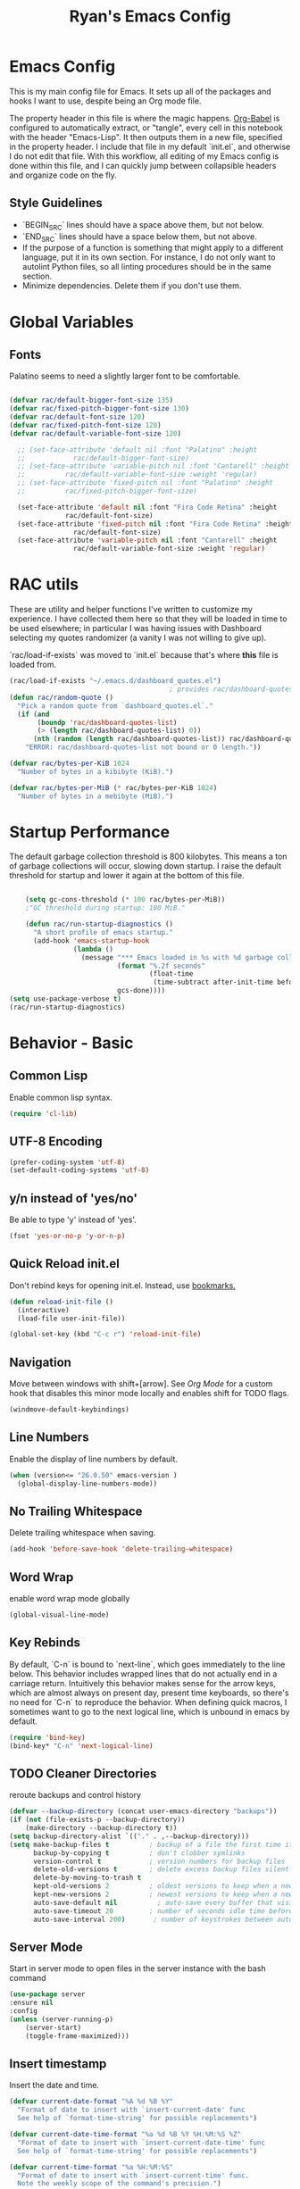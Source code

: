 #+TITLE: Ryan's Emacs Config
#+STARTUP: overview
#+PROPERTY: header-args:emacs-lisp :lexical t :tangle ./racinit.el :results silen
#+EXCLUDE_TAGS: noexport

* Emacs Config
This is my main config file for Emacs. It sets up all of the packages and hooks I want to use, despite being an Org mode file.

The property header in this file is where the magic happens. [[https://orgmode.org/worg/org-contrib/babel/][Org-Babel]] is configured to automatically extract, or "tangle", every cell in this notebook with the header "Emacs-Lisp". It then outputs them in a new file, specified in the property header. I include that file in my default `init.el`, and otherwise I do not edit that file. With this workflow, all editing of my Emacs config is done within this file, and I can quickly jump between collapsible headers and organize code on the fly.

** Style Guidelines
- `BEGIN_SRC` lines should have a space above them, but not below.
- `END_SRC` lines should have a space below them, but not above.
- If the purpose of a function is something that might apply to a different language, put it in its own section. For instance, I do not only want to autolint Python files, so all linting procedures should be in the same section.
- Minimize dependencies. Delete them if you don't use them.

* Global Variables
** Fonts
Palatino seems to need a slightly larger font to be comfortable.

#+BEGIN_SRC emacs-lisp

  (defvar rac/default-bigger-font-size 135)
  (defvar rac/fixed-pitch-bigger-font-size 130)
  (defvar rac/default-font-size 120)
  (defvar rac/fixed-pitch-font-size 120)
  (defvar rac/default-variable-font-size 120)

	;; (set-face-attribute 'default nil :font "Palatino" :height
	;;    		  rac/default-bigger-font-size)
	;; (set-face-attribute 'variable-pitch nil :font "Cantarell" :height
	;; 		    rac/default-variable-font-size :weight 'regular)
	;; (set-face-attribute 'fixed-pitch nil :font "Palatino" :height
	;; 		    rac/fixed-pitch-bigger-font-size)

	(set-face-attribute 'default nil :font "Fira Code Retina" :height
			    rac/default-font-size)
	(set-face-attribute 'fixed-pitch nil :font "Fira Code Retina" :height
			      rac/default-font-size)
	(set-face-attribute 'variable-pitch nil :font "Cantarell" :height
			      rac/default-variable-font-size :weight 'regular)
#+END_SRC
* RAC utils
These are utility and helper functions I've written to customize my experience. I have collected them here so that they will be loaded in time to be used elsewhere; in particular I was having issues with Dashboard selecting my quotes randomizer (a vanity I was not willing to give up).

`rac/load-if-exists` was moved to `init.el` because that's where *this* file is loaded from.

#+BEGIN_SRC emacs-lisp
  (rac/load-if-exists "~/.emacs.d/dashboard_quotes.el")
                                          ; provides rac/dashboard-quotes-list
  (defun rac/random-quote ()
    "Pick a random quote from `dashboard_quotes.el`."
    (if (and
         (boundp 'rac/dashboard-quotes-list)
         (> (length rac/dashboard-quotes-list) 0))
        (nth (random (length rac/dashboard-quotes-list)) rac/dashboard-quotes-list)
      "ERROR: rac/dashboard-quotes-list not bound or 0 length."))

  (defvar rac/bytes-per-KiB 1024
    "Number of bytes in a kibibyte (KiB).")

  (defvar rac/bytes-per-MiB (* rac/bytes-per-KiB 1024)
    "Number of bytes in a mebibyte (MiB).")

#+END_SRC

* Startup Performance
  The default garbage collection threshold is 800 kilobytes. This means a ton of garbage collections will occur, slowing down startup. I raise the default threshold for startup and lower it again at the bottom of this file.

#+BEGIN_SRC emacs-lisp

      (setq gc-cons-threshold (* 100 rac/bytes-per-MiB))
      ;"GC threshold during startup: 100 MiB."

      (defun rac/run-startup-diagnostics ()
        "A short profile of emacs startup."
        (add-hook 'emacs-startup-hook
                  (lambda ()
                    (message "*** Emacs loaded in %s with %d garbage collections."
                             (format "%.2f seconds"
                                     (float-time
                                      (time-subtract after-init-time before-init-time)))
                             gcs-done))))
  (setq use-package-verbose t)
  (rac/run-startup-diagnostics)
#+END_SRC
* Behavior - Basic
** Common Lisp
Enable common lisp syntax.
#+BEGIN_SRC emacs-lisp
  (require 'cl-lib)
#+END_SRC
** UTF-8 Encoding

#+BEGIN_SRC emacs-lisp
  (prefer-coding-system 'utf-8)
  (set-default-coding-systems 'utf-8)
#+END_SRC
** y/n instead of 'yes/no'
Be able to type 'y' instead of 'yes'.
#+BEGIN_SRC emacs-lisp
  (fset 'yes-or-no-p 'y-or-n-p)
#+END_SRC
** Quick Reload init.el
 Don't rebind keys for opening init.el. Instead, use [[https://emacs.stackexchange.com/questions/35170/is-there-a-key-binding-to-open-the-configuration-file-of-emacs][bookmarks.]]
 #+BEGIN_SRC emacs-lisp
   (defun reload-init-file ()
     (interactive)
     (load-file user-init-file))

   (global-set-key (kbd "C-c r") 'reload-init-file)
 #+END_SRC
** Navigation
Move between windows with shift+[arrow]. See [[Org Mode]] for a custom hook that disables this minor mode locally and enables shift for TODO flags.

#+BEGIN_SRC emacs-lisp
   (windmove-default-keybindings)
 #+END_SRC

** Line Numbers
Enable the display of line numbers by default.

#+BEGIN_SRC emacs-lisp
  (when (version<= "26.0.50" emacs-version )
    (global-display-line-numbers-mode))
#+END_SRC

** No Trailing Whitespace
Delete trailing whitespace when saving.

#+BEGIN_SRC emacs-lisp
  (add-hook 'before-save-hook 'delete-trailing-whitespace)
#+END_SRC

** Word Wrap
enable word wrap mode globally

#+BEGIN_SRC emacs-lisp
  (global-visual-line-mode)
#+END_SRC

** Key Rebinds
By default, `C-n` is bound to `next-line`, which goes immediately to the line below. This behavior includes wrapped lines that do not actually end in a carriage return. Intuitively this behavior makes sense for the arrow keys, which are almost always on present day, present time keyboards, so there's no need for `C-n` to reproduce the behavior. When defining quick macros, I sometimes want to go to the next logical line, which is unbound in emacs by default.

#+BEGIN_SRC emacs-lisp
(require 'bind-key)
(bind-key* "C-n" 'next-logical-line)
#+END_SRC

** TODO Cleaner Directories
reroute backups and control history

#+BEGIN_SRC emacs-lisp
  (defvar --backup-directory (concat user-emacs-directory "backups"))
  (if (not (file-exists-p --backup-directory))
      (make-directory --backup-directory t))
  (setq backup-directory-alist `(("." . ,--backup-directory)))
  (setq make-backup-files t          ; backup of a file the first time it is saved.
        backup-by-copying t          ; don't clobber symlinks
        version-control t            ; version numbers for backup files
        delete-old-versions t        ; delete excess backup files silently
        delete-by-moving-to-trash t
        kept-old-versions 2          ; oldest versions to keep when a new numbered backup is made (default: 2)
        kept-new-versions 2          ; newest versions to keep when a new numbered backup is made (default: 2)
        auto-save-default nil          ; auto-save every buffer that visits a file
        auto-save-timeout 20         ; number of seconds idle time before auto-save (default: 30)
        auto-save-interval 200)       ; number of keystrokes between auto-saves (default: 300)
#+END_SRC

** Server Mode
Start in server mode to open files in the server instance with the bash command

#+BEGIN_SRC emacs-lisp
  (use-package server
  :ensure nil
  :config
  (unless (server-running-p)
      (server-start)
      (toggle-frame-maximized)))
#+END_SRC

** Insert timestamp
Insert the date and time.
#+BEGIN_SRC emacs-lisp
  (defvar current-date-format "%A %d %B %Y"
    "Format of date to insert with `insert-current-date' func
    See help of `format-time-string' for possible replacements")

  (defvar current-date-time-format "%a %d %B %Y %H:%M:%S %Z"
    "Format of date to insert with `insert-current-date-time' func
    See help of `format-time-string' for possible replacements")

  (defvar current-time-format "%a %H:%M:%S"
    "Format of date to insert with `insert-current-time' func.
    Note the weekly scope of the command's precision.")

  (defun insert-current-date ()
    "insert the current date and time into current buffer.
  Uses `current-date-time-format' for the formatting the date/time."
    (interactive)
    (cond
     ((equal major-mode 'markdown-mode)
      (insert "# "))
     ((equal major-mode 'org-mode)
      (insert "* "))
     (t
      (insert "# ---------\n# ")))
    (insert (format-time-string current-date-format))
    (insert "\n"))

  (defun insert-current-date-time ()
    "insert the current date and time into current buffer.
    Uses `current-date-time-format' for the formatting the date/time."
    (interactive)
    (insert "========================================\n")
    (insert (format-time-string current-date-time-format (current-time)))
    (insert "\n"))

  (defun insert-current-time ()
    "insert the current time (1-week scope) into the current buffer."
    (interactive)
    (insert "- ")
    (insert (format-time-string current-time-format (current-time)))
    (insert " "))

  (global-set-key "\C-x\C-d" 'insert-current-date)
  (global-set-key "\C-x\C-t" 'insert-current-time)
#+END_SRC

* Behavior - Packages
** Packages
Always add ~:ensure t~ to packages with ~use-package~. This causes packages to be installed automatically if they are not present on your system (this is useful when jumping back and forth between a few different machines).

#+BEGIN_SRC emacs-lisp
  ;(require 'use-package)
  (require 'use-package-ensure)
  (setq use-package-always-ensure t)
#+END_SRC

** Try

Download and give a melpa package a shot without adding it to init.el.

#+BEGIN_SRC emacs-lisp
  (use-package try
    :defer t)
#+END_SRC

** which-key mode
A nice mode that shows a list of key bindings that follow from inputs you've already entered.

#+BEGIN_SRC emacs-lisp
  (use-package which-key
    :defer 0
    :diminish which-key-mode
    :config
    (which-key-mode)
    (setq which-key-idle-delay 1))
#+END_SRC

** Enable parenthesis matching mode
https://melpa.org/#/mic-paren

#+BEGIN_SRC emacs-lisp
  (use-package mic-paren
    :config
    (paren-activate))

#+END_SRC

** Load non-MELPA packages
 #+begin_src emacs-lisp
   ;;; Place to put local packages.
   (let* ((path (expand-file-name "lisp" user-emacs-directory))
          (local-pkgs (mapcar 'file-name-directory (directory-files-recursively path ".*\\.el"))))
     (if (file-accessible-directory-p path)
         (mapc (apply-partially 'add-to-list 'load-path) local-pkgs)
       (make-directory path :parents)))
 #+end_src

* Theme and Appearance
[[https://emacs.stackexchange.com/questions/7151/is-there-a-way-to-detect-that-emacs-is-running-in-a-terminal][Terminal sessions]] can have problems with color themes, so only load your custom color profile if running in a GUI. I do this by running emacs with two different aliases, one for a full GUI session and another for a terminal, with its own minimal init.el loaded. This is usually only for git commits and other quick edits.
** Visual Tweaks
 Disable the default splash screen, the visual scrollbars, the tool bar, and the menu bar that you never click.

#+BEGIN_SRC emacs-lisp
  (setq inhibit-splash-screen t)
  (scroll-bar-mode -1)
  (menu-bar-mode -1)
  (tool-bar-mode -1)
 #+END_SRC

*** Rainbow Mode
- Sunday 25 February 2024

This highlights hex numbers with the corresponding color, so you know what you're about to get. Useful when doing things like trying to figure out which keyword goes with which color in an rxvt config...

#+BEGIN_SRC emacs-lisp
    (use-package rainbow-mode
      :ensure t)
 #+END_SRC

** load a default theme.
[[https://emacsfodder.github.io/emacs-theme-editor/][Edit your own theme]], or find a [[https://peach-melpa.org/][premade theme]] you like online.

#+BEGIN_SRC emacs-lisp
  (add-to-list 'custom-theme-load-path "~/.emacs.d/themes/")
  (if (display-graphic-p)
      ;;(load-theme 'neptune t))
      (load-theme 'xemacs t))
#+END_SRC

** Display clock and system load average

#+BEGIN_SRC emacs-lisp
  (setq display-time-24hr-format t)
  (display-time-mode 1)
#+END_SRC

** Transparency
Set transparency, and map transparency toggle to C-c t from https://www.emacswiki.org/emacs/TransparentEmacs

#+BEGIN_SRC emacs-lisp
  (defun toggle-transparency ()
    (interactive)
    (let ((alpha (frame-parameter nil 'alpha)))
      (set-frame-parameter
       nil 'alpha
       (if (eql (cond ((numberp alpha) alpha)
                      ((numberp (cdr alpha)) (cdr alpha))
                      ;; Also handle undocumented (<active> <inactive>) form.
                      ((numberp (cadr alpha)) (cadr alpha)))
                100)
           '(95 . 50) '(100 . 100)))))
  (global-set-key (kbd "C-c t") 'toggle-transparency)
#+END_SRC

** Modeline - Spaceline

#+BEGIN_SRC emacs-lisp
  (use-package spaceline
    :config
    (require 'spaceline-config)
    (setq powerline-default-separator (quote arrow))
    (spaceline-spacemacs-theme)
    (spaceline-toggle-projectile-root-off))
#+END_SRC

** diminish - hide minor modes from line

#+BEGIN_SRC emacs-lisp
  (use-package diminish
    :after spaceline
    :init
    (dolist (diminish-list '(page-break-lines-mode
			     undo-tree-mode
			     org-src-mode
			     eldoc-mode
			     visual-line-mode
			     org-indent-mode
			     ))
      (diminish diminish-list)))
#+END_SRC

* Searching
The three packages here are ~ivy~, ~counsel~, and ~swiper~. Together they give regular expression searches with spaces and suggest completions for commands and other minibuffer actions. ~Ivy-rich~ provides extra information on functions in ivy menus.
#+BEGIN_SRC emacs-lisp

  ;; ivy gives intelligent file search with M-x
  (use-package ivy
    :diminish
    :config
    (ivy-mode 1))

  (use-package ivy-rich
    :after ivy
    :init
    (ivy-rich-mode 1))

  ;; counsel is a requirement for swiper
  (use-package counsel)

  ;; swiper is an improved search with intelligent pattern matching.
  (use-package swiper
    :bind (("C-s" . swiper)
           ("C-r" . swiper)
           ("C-c C-r" . ivy-resume)
           ("M-x" . counsel-M-x)
           ("C-x C-f" . counsel-find-file)
           ("M-y" . counsel-yank-pop)
           ("M-n" . (lambda () (interactive) (search-forward (car swiper-history))))
           ("M-p" . (lambda () (interactive) (search-backward (car swiper-history)))))
    :config
    (progn
      (setq ivy-use-virtual-buffers t)
      (setq ivy-display-style 'fancy)
      (define-key read-expression-map (kbd "C-r") 'counsel-expression-history)))
#+END_SRC

* iBuffer
The size column is not human readable by default. [[https://www.emacswiki.org/emacs/IbufferMode#h5o-12:~:text=match%20qualifier%20it))))-,Use%20Human%20readable%20Size%20column,-I%20don%E2%80%99t%20like][Emacs Wiki has a solution to this.]]

#+BEGIN_SRC emacs-lisp
  (use-package ibuffer
    :ensure nil; ; ibuffer is built-in, so don't try to install it from melpa.
    :bind ("C-x C-b" . ibuffer)
    :hook (ibuffer-mode . (lambda ()
              (ibuffer-switch-to-saved-filter-groups "default")))
    :config
    ;; Don't show filter groups if there are no filters in the group
    (setq ibuffer-show-empty-filter-groups nil)
    ;; Don't ask for confirmation to delete unmodified buffers
    (setq ibuffer-expert t)
    ;; categorize buffers by project/language groups:
    (setq ibuffer-saved-filter-groups
          (quote (("default"
                   ("python" (mode . python-mode))
                   ("c/c++" (or
                             (mode . c-mode)
                             (mode . c++-mode)))
                   ("org" (mode . org-mode))
                   ("TeX" (or (filename . ".tex")
                              (filename . ".sty")))
                   ("docs" (mode . markdown-mode))
                   ("web" (or
                           (mode . mhtml-mode)
                           (mode . html-mode)
                           (mode . css-mode)))
                   ("emacs" (or
                             (name . "^\\*scratch\\*$")
                             (name . "^\\*Warnings\\*$")
                             (name . "^\\*Messages\\*$")))
                   ("Dired" (mode . dired-mode))
                   ))))

    (defun rac/--human-readable-file-sizes-to-bytes (string)
      "Convert a human-readable file size into bytes."
      (cond
       ((string-suffix-p "G" string t)
        (* 1000000000 (string-to-number (substring string 0 (- (length string) 1)))))
       ((string-suffix-p "M" string t)
        (* 1000000 (string-to-number (substring string 0 (- (length string) 1)))))
       ((string-suffix-p "K" string t)
        (* 1000 (string-to-number (substring string 0 (- (length string) 1)))))
       (t
        (string-to-number (substring string 0 (- (length string) 1))))))

    (defun rac/--bytes-to-human-readable-file-sizes (bytes)
      "Convert number of bytes to human-readable file size."
      (cond
       ((> bytes 1000000000) (format "%10.1fG" (/ bytes 1000000000.0)))
       ((> bytes 100000000) (format "%10.0fM" (/ bytes 1000000.0)))
       ((> bytes 1000000) (format "%10.1fM" (/ bytes 1000000.0)))
       ((> bytes 100000) (format "%10.0fk" (/ bytes 1000.0)))
       ((> bytes 1000) (format "%10.1fk" (/ bytes 1000.0)))
       (t (format "%10d" bytes))))

    ;; Use human readable Size column instead of original one
    (define-ibuffer-column size-h
      (:name "Size"
             :summarizer
             (lambda (column-strings)
               (let ((total 0))
                 (dolist (string column-strings)
                   (setq total
                         (+ (float (rac/--human-readable-file-sizes-to-bytes string))
                            total)))
                 (rac/--bytes-to-human-readable-file-sizes total)))); :summarizer nil
      (rac/--bytes-to-human-readable-file-sizes (buffer-size)))

    ;; Modify the default ibuffer-formats
    (setq ibuffer-formats
          '((mark modified read-only locked " "
                  (name 30 30 :left :elide)
                  " "
                  (size-h 11 -1 :right)
                  " "
                  (mode 16 16 :left :elide)
                  " "
                  filename-and-process)
            (mark " "
                  (name 33 33)
                  " " filename))))
#+END_SRC

* TODO Dashboard / Homescreen
- Added dashboard config to [[https://githubmemory.com/repo/emacs-dashboard/emacs-dashboard/issues/297][close agenda buffers]] after reading them on startup.

#+BEGIN_SRC emacs-lisp

      (use-package projectile
        :diminish projectile-mode
        :config (projectile-mode)
        :bind-keymap
        ("C-c p" . projectile-command-map)
        :custom ((projectile-completion-system 'ivy))
        :init
        (when (file-directory-p "~/repos/")
          (setq projectile-project-search-path '("~/repos/"))))

      (use-package all-the-icons)

      ;; install if not present
      (unless (file-exists-p "~/.local/share/fonts/all-the-icons.ttf")
        (all-the-icons-install-fonts))

      (use-package dashboard
        :init
        (message "Dashboard: Setting banner...")
        (setq dashboard-startup-banner "~/.emacs.d/banner/Aoba.png")
        (message "Dashboard: Setting projectile backend...")
        (setq dashboard-projects-backend 'projectile)

        (message "Dashboard: Setting items...")
        (setq dashboard-items '((projects . 10)
                                (recents . 15)
                                (bookmarks . 5)
                                (registers . 5)))

        (message "Dashboard: Setting display options...")
        (setq dashboard-center-content t)
        (setq dashboard-set-file-icons t)
        (setq dashboard-set-heading-icons t)
        (setq dashboard-footer-messages '(""))
        (setq dashboard-banner-logo-title (rac/random-quote))
        (message "Dashboard: Calling dashboard-setup-startup-hook...")
        (dashboard-setup-startup-hook))
      #+END_SRC

* Org Mode
** Org Base Config
#+BEGIN_SRC emacs-lisp
  ;; Org-mode ------------------------------------------------------------
  (defun org-mode-setup ()
    (org-indent-mode)
    (dolist (face '((org-level-1 . 1.3)
                    (org-level-2 . 1.2)
                    (org-level-3 . 1.1)
                    (org-level-4 . 1.0)
                    (org-level-5 . 1.1)
                    (org-level-6 . 1.1)
                    (org-level-7 . 1.1)
                    (org-level-8 . 1.1)))
      (set-face-attribute (car face) nil :font "Cantarell" :weight 'regular :height (cdr face)))
    (set-face-attribute 'org-block nil :foreground nil :inherit 'fixed-pitch)
    (set-face-attribute 'org-code nil   :inherit '(shadow fixed-pitch))
    (set-face-attribute 'org-table nil   :inherit '(shadow fixed-pitch))
    (set-face-attribute 'org-verbatim nil :inherit '(shadow fixed-pitch))
    (set-face-attribute 'org-special-keyword nil :inherit '(font-lock-comment-face fixed-pitch))
    (set-face-attribute 'org-meta-line nil :inherit '(font-lock-comment-face fixed-pitch))
    (set-face-attribute 'org-checkbox nil :inherit 'fixed-pitch))

  ;;(org-mode-setup)
  (defun org-winmove-setup()
    (setq-local windmove-mode nil)
    (add-hook 'org-shiftup-final-hook 'windmove-up)
    (add-hook 'org-shiftleft-final-hook 'windmove-left)
    (add-hook 'org-shiftdown-final-hook 'windmove-down)
    (add-hook 'org-shiftright-final-hook 'windmove-right))

  (defun org-note-insert-page ()
    "Prompt user to enter a number, with input history support."
    (interactive)
    (let (n)
      (setq n (read-number "Enter a page number: " ))
      (end-of-line)
      (insert "\n- ")
      (insert (format "(%d) " n))))

  (use-package org
    :hook
    ((org-mode . org-mode-setup)
     (org-mode . org-winmove-setup))
    :config
    (setq org-ellipsis " ▾") ;; get rid of ugly orange underlining
    (require 'ox-md)   ;; Add markdown export support
    :bind
    ("C-p"   . org-note-insert-page))

  (use-package org-bullets
    :hook (org-mode . org-bullets-mode)
    :custom
    (org-bullets-bullet-list '("あ" "い" "う" "え" "お")))
  (setq org-log-done 'time)

  ;; reveal.js presentations
  (use-package ox-reveal
    :config
    ;; We need to tell ox-reveal where to find the js file
    (setq org-reveal-root "http://cdn.jsdelivr.net/npm/reveal.js")
    (setq org-reveal-mathjax t))

#+END_SRC
** Org Links Mode

#+BEGIN_SRC emacs-lisp
    (global-set-key (kbd "C-c c")
                    'org-capture)

  (advice-add 'org-capture-finalize :after #'delete-capture-frame)
  (advice-add 'org-capture-destroy :after #'delete-capture-frame)

    (defun make-capture-frame ()
      "Create a new frame and run org-capture."
      (interactive)
      (make-frame '((name . "capture")))
      (select-frame-by-name "capture")
      (delete-other-windows)
      (cl-letf (((symbol-function 'switch-to-other-buffer-window) #'switch-to-buffer))
        (org-capture)))
#+END_SRC

** Org babel load languages

#+BEGIN_SRC emacs-lisp
  (with-eval-after-load 'org
    (org-babel-do-load-languages
     'org-babel-load-languages
     '((emacs-lisp . t)
       (python . t)))
    (setq org-confirm-babel-evaluate nil))
#+END_SRC

** Org Capture Templates

Do not be confused between the quote and the [[https://www.gnu.org/software/emacs/manual/html_node/elisp/Backquote.html][backquote]]. The quote "'( )" returns a list, but does not let you evaluate within it. A backquote will allow items within the list to be evaluated, by prefacing them with a comma operator ",". The comma will evaluate the following list or element, and expand it in the list. I use this below to keep myself from retyping the complicated `link-capture-string` five times (following the "Do Not Repeat Yourself" principle.)

#+BEGIN_SRC emacs-lisp

  (setq link-capture-string "| [[%^{LINK}][%^{TITLE}]] | %^{NOTES} | %^g | %t |")
  (setq quote-capture-string "# %T\n#+BEGIN_QUOTE\n/%^{QUOTE}/\n\t--%^{SOURCE}\n#+END_QUOTE\n\n%?")

  (setq org-capture-templates
        `(
          ("1" "Links : Geofront" table-line (file+headline
                                              "~/Dropbox/website/org/capture/links-general.org" "Links")
           ,link-capture-string :kill-buffer t)
          ("2" "Links : NERV Headquarters" table-line (file+headline
                                                       "~/Dropbox/website/org/capture/links-focused.org" "Other")
           ,link-capture-string :kill-buffer t)
          ("3" "Links : Central Dogma" table-line (file+headline                                       "~/Dropbox/website/org/capture/links-private.org" "Links")
           ,link-capture-string :kill-buffer t)
          ("n" "Links : Nabokov" table-line (file+headline
                                             "~/Dropbox/website/org/capture/links-general.org" "Nabokovia")
           ,link-capture-string :kill-buffer t)
          ("q" "new quote" plain (file+headline "~/Dropbox/website/org/geocite/other/other-content-index.org" "Quotes")
           :prepend t :kill-buffer t)
          ("g" "Links : Games [Geofront]" table-line (file+headline
                                                      "~/Dropbox/website/org/capture/links-general.org" "Game")
           ,link-capture-string :kill-buffer t)
          ))
#+END_SRC
** Auto tangle Org config file

#+begin_src emacs-lisp
  (defun rac/org-babel-tangle-config ()
    (when (string-equal (buffer-file-name)
                        (expand-file-name "~/repos/rac_dotfiles/.emacs.d/racinit.org"))
      (let ((org-confirm-babel-evaluate nil))
        (org-babel-tangle))))

  (add-hook 'after-save-hook #'rac/org-babel-tangle-config)
#+end_src

** Visual Fill Org Hook

#+BEGIN_SRC emacs-lisp
  (defun rac/org-mode-visual-fill ()
    (setq visual-fill-column-width 150
          visual-fill-column-center-text t)
    (visual-fill-column-mode 1))

  (use-package visual-fill-column
    :defer t
    :hook (org-mode . rac/org-mode-visual-fill)
    :diminish)
#+END_SRC

** Org Roam

#+BEGIN_SRC emacs-lisp
  (use-package org-roam
    :ensure t
    :custom
    (org-roam-directory "~/Dropbox/emacs/Roam/db")
    (org-roam-completion-everywhere t)
    (org-roam-capture-templates
     '(("n" "note: default" plain
        "%?"
        :if-new (file+head "%<%Y%m%d>-${slug}.org" "#+title: ${title}\n")
        :unnarrowed t)
       ("a" "author" plain
        "* Bio\n\n- year: %?\n- Birthplace: %?\n- Other: %?\n\n"
        :if-new (file+head "%<%Y%m%d>-${slug}.org" "#+title: ${title}\n")
        :unnarrowed t)
       ("b" "book" plain
        (file "~/Dropbox/emacs/Roam/templates/book_template.org")
        :if-new (file+head "%<%Y%m%d>-${slug}.org" "#+title: ${title}\n")
        :unnarrowed t)))
    :bind (("C-c n l" . org-roam-buffer-toggle)
  	 ("C-c n f" . org-roam-node-find)
  	 ("C-c n i" . org-roam-node-insert)
  	 ("C-c n I" . org-roam-node-insert-immediate)
  	 ("C-c n c" . org-id-get-create)
  	 :map org-mode-map
  	 ("C-M-i" . completion-at-point))
    :config
    (org-roam-setup)
  					; The following snippet allows searching for tags using `org-roam-node-find`.
  					;  [[https://github.com/org-roam/org-roam/pull/2054]]
    (setq org-roam-node-display-template
  	(concat "${title:*} "
  		(propertize "${tags:10}" 'face 'org-tag)))
    )
                 #+END_SRC

*** Org-Roam-Ui
#+BEGIN_SRC emacs-lisp
  (use-package org-roam-ui
    :ensure t)
#+END_SRC
** Reference and Citations

*** Bibtex

#+BEGIN_SRC emacs-lisp
  (use-package bibtex
    :ensure async)
  (setq bibtex-autokey-year-length 4
        bibtex-autokey-name-year-separator "-"
        bibtex-autokey-year-title-separator "-"
        bibtex-autokey-titleword-separator "-"
        bibtex-autokey-titlewords 2
        bibtex-autokey-titlewords-stretch 1
        bibtex-autokey-titleword-length 5)
#+END_SRC

** Latex with Org Export
[[https://emacs.stackexchange.com/questions/54703/exporting-latex-commands-to-html-mathjax][Exporting LaTeX newcommands to MathJax in Org mode]]

This must be loaded after `org`!!!

#+BEGIN_SRC emacs-lisp
  ;; (with-eval-after-load "org"
  ;; (add-to-list 'org-src-lang-modes '("latex-macros" . latex)))

  (defvar org-babel-default-header-args:latex-macros
    '((:results . "raw")
      (:exports . "results")))

  (defun prefix-all-lines (pre body)
    (with-temp-buffer
      (insert body)
      (string-insert-rectangle (point-min) (point-max) pre)
      (buffer-string)))

  (defun org-babel-execute:latex-macros (body _params)
    (concat
     (prefix-all-lines "#+LATEX_HEADER: " body)
     "\n#+HTML_HEAD_EXTRA: <div style=\"display: none\"> \\(\n"
     (prefix-all-lines "#+HTML_HEAD_EXTRA: " body)
     "\n#+HTML_HEAD_EXTRA: \\)</div>\n"))
   #+END_SRC

* LaTeX
** TODO Auctex / latexmk

#+BEGIN_SRC emacs-lisp
  (use-package auctex
    :mode (("\\.tex\\'" . latex-mode)
           ("\\.sty\\'" . latex-mode))
    :bind ("C-<return>" . compile)
    :config
    (setq TeX-electric-sub-and-superscript t)
    )
#+END_SRC

- Wednesday 21 February 2024
There are some detailed examples on LaTeX environments [[https://emacs.stackexchange.com/questions/34189/emacs-setup-for-latex-after-use-package-verse][here]]. My hooks weren't working because I was in tex mode, not latex mode.

* TODO LSP and IDE Core
** Autocompletion
** Flycheck

#+BEGIN_SRC emacs-lisp
  (add-to-list 'auto-mode-alist '("\\.h\\'" . c++-mode))

    (use-package flycheck
      :ensure t
      :config
      (add-hook 'after-init-hook #'global-flycheck-mode)
      ;; Set the gcc language standard.
      (add-hook 'c++-mode-hook '(lambda () (setq flycheck-gcc-language-standard "c++23")))
      ;; Tell cppcheck to use c++23.
      (setq flycheck-cppcheck-standards '("c++23"))
      (add-hook 'c++-mode-hook
              '(lambda ()
                 (setq flycheck-gcc-args '("-std=c++23"))))
      )
#+END_SRC

#+BEGIN_SRC emacs-lisp
  (use-package company
    :hook
    ((emacs-lisp-mode
      c++-mode
      c-mode
      lsp-mode
      python-mode)
     . company-mode)
    :bind (:map company-active-map
                ("<tab>" . company-complete-selection))
    :custom
    (company-minimum-prefix-length 1)
    (company-idle-delay 0.0)
    :custom-face
    (company-tooltip
     ((t (:family "Terminus")))))
#+END_SRC
** Language Server Protocol
This will take some fiddling. See [[https://emacs-lsp.github.io/lsp-mode/tutorials/how-to-turn-off/][this page]] for a list of the options that can be enabled/disabled in lsp-mode.

#+BEGIN_SRC emacs-lisp
    (use-package lsp-mode
    :commands (lsp lsp-deferred)
    :init (setq lsp-keymap-prefix "C-c l")
    :config
    (setq lsp-clients-clangd-executable "/usr/bin/clangd"
          lsp-headerline-breadcrumb-enable nil
          lsp-enable-which-key-integration t
          lsp-signature-auto-activate nil
          lsp-diagnostics-provider :flycheck
    ))

  (use-package lsp-ui
    :commands lsp-ui-mode
    :after lsp-mode
    :config
    (setq lsp-ui-doc-enable t
          lsp-ui-doc-position 'at-point ; 'bottom
          lsp-ui-doc-use-childframe t))

  (defun rac/toggle-lsp ()
  "Toggle LSP in the current project/buffer."
  (interactive)
  (if (bound-and-true-p lsp-mode)
      (progn (lsp-workspace-shutdown (lsp-session))
             (lsp-disconnected-maybe)
             (message "LSP stopped for %s" (buffer-name)))
    (let ((project-root (or (projectile-project-root) default-directory)))
      (lsp-deferred)
      (message "LSP started for project at %s" project-root))))

  (global-set-key (kbd "C-c L") 'rac/toggle-lsp)
#+END_SRC

* Auto Linting
** Python
Automatically run `blacken` on any Python buffer upon saving. The time saved is worth any disagreements I might have about formatting.

#+BEGIN_SRC emacs-lisp
  (use-package blacken
    :hook (python-mode . blacken-mode))
#+END_SRC

** DONE C/C++
CLOSED: [2025-09-09 Tue 22:55]

Using `((c-mode c++-mode) . format-all-mode)` successfully activated the minor mode but would not select the formatter, despite being installed. I fixed this by using `format-all-ensure-formatter`, which must activate the minor mode. It seems to work now.

Remember that `clang-format` needs to be installed.

#+BEGIN_SRC emacs-lisp
  (use-package format-all
    :ensure t
    :hook ((c-mode . format-all-mode)
           (c++-mode . format-all-mode))
    :config
    (setq-default format-all-formatters '(("C++" clang-format))))
#+END_SRC
** TODO Emacs-Lisp
Find a way to auto-lint Emacs-Lisp code blocks in Org files. The rules should be something like [[https://github.com/bbatsov/emacs-lisp-style-guide][the ones here.]]
* Python
** Selective Display
Uses the function keys to hide indentation.

#+BEGIN_SRC emacs-lisp
  (defun rac/indent-show-all ()
    (interactive)
    (set-selective-display nil)
    (condition-case nil (hs-show-all) (error nil))
    (show-all))

  (defun rac/python-remap-fs ()
    (define-key python-mode-map [f1] 'rac/indent-show-all)
    (define-key python-mode-map [f2] (lambda () (interactive) (set-selective-display
                                                   standard-indent)))
    (define-key python-mode-map [f3] (lambda () (interactive) (set-selective-display
                                                   (* 2 standard-indent))))
    (define-key python-mode-map [f4] (lambda () (interactive) (set-selective-display
                                                   (* 3 standard-indent))))
    (define-key python-mode-map [f5] (lambda () (interactive) (set-selective-display
                                                   (* 4 standard-indent))))
    (define-key python-mode-map [f6] (lambda () (interactive) (set-selective-display
                                                   (* 5 standard-indent))))
    (define-key python-mode-map [f7] (lambda () (interactive) (set-selective-display
                                                   nil))))
  (add-hook 'python-mode-hook 'rac/python-remap-fs)
#+END_SRC

See here for the [[https://stackoverflow.com/questions/23654334/python-in-emacs-name-main-but-somehow-not][difference between]] sending the current Python buffer to an inferior shell (`C-c C-c`) and the universal command that also sends `__main__` for properly written scripts (`C-u C-c C-c`)
** Python Base

#+BEGIN_SRC emacs-lisp
      (use-package python
        :ensure t
        :custom
        (python-shell-interpreter "python3"))

      (use-package conda
        :after python
        :config
        (custom-set-variables
         '(conda-anaconda-home "~/.conda/"))
        (setq conda-env-home-directory (expand-file-name "~/miniconda3/"))
        (conda-env-activate "~/miniconda3/"))
#+END_SRC

** Yasnippet
Check out this good [[http://www.howardism.org/Technical/Emacs/templates-tutorial.html][tutorial]] on Yasnippet features and functions.

#+BEGIN_SRC emacs-lisp
  (use-package markdown-mode
    :ensure t
    :mode ("README\\.md\\'" . gfm-mode)
    :init (setq markdown-command "multimarkdown")
    )

  (use-package yasnippet
    :ensure t
    :config
    (add-to-list 'yas-snippet-dirs (locate-user-emacs-file "snippets"))
    (yas-reload-all)
    (yas-global-mode 1)
    :hook
    (markdown-mode . (lambda ()
                       (yas-activate-extra-mode 'latex-mode)))
    :bind
    ("C-<tab>" . yas-expand)
    )

#+END_SRC

* C / C++
** Set compile hook to C/++
#+BEGIN_SRC emacs-lisp
  (add-hook 'c-mode-common-hook
            (lambda ()
              (local-set-key (kbd "C-<return>") 'compile)))
#+END_SRC
* SSH / TRAMP
[[https://www.gnu.org/software/emacs/manual/html_node/tramp/Traces-and-Profiles.html][GNU.org]] lists the Tramp verbosity levels, from 0 (doesn't talk to you at all) to 10 (doesn't shut up). 3 is the default. For your sanity (I'm speaking from experience), do _not_ set this to 10 for any stupid reason.
** Tramp

#+BEGIN_SRC emacs-lisp
  (setq tramp-verbose 3)
#+END_SRC

* Version Control
This is for playing around only. In practice, I have found that doing this from the terminal is easier.

#+BEGIN_SRC emacs-lisp
    (use-package magit
      :commands (magit-status magit-get-current-branch)
      :bind ("C-c g" . magit-status))
#+END_SRC

* Website
** Main Website Export
Deploy with `C-c + b`.

The current way I deal with this is to keep the site elisp in a separate file, which might be packaged with the site repo as a root level configuration file. I then build the site [[https://stackoverflow.com/questions/46295511/how-to-run-org-mode-commands-from-shell][from the command line]], with a `make` recipe. Since I only have one website, I don't have this in stencil form, but it could be made quickly from my Geocities page.

At any rate, load `websites.el'.

#+BEGIN_SRC emacs-lisp
  (rac/load-if-exists "~/.emacs.d/websites.el")
#+END_SRC
** Rebuild Sites
 #+BEGIN_SRC emacs-lisp
   (global-set-key (kbd "C-c b") 'org-publish-project)
 #+END_SRC

** Other Tools
For exporting an emacs buffer as an html file.

#+BEGIN_SRC emacs-lisp
  (use-package htmlize
    :defer 0)
#+END_SRC

* End Of Startup Actions
Lower the garbage collection threshold from the higher value used at startup.

#+BEGIN_SRC emacs-lisp
  (setq gc-cons-threshold (* 50 rac/bytes-per-MiB))
    ;"GC threshold during runtime: 50 MiB."
#+END_SRC


- Wednesday 06 March 2024
[[https://www.gnu.org/software/emacs/manual/html_node/emacs/Saving-Emacs-Sessions.html][Emacs desktop sessions]]

#+BEGIN_SRC emacs-lisp
  (desktop-save-mode t)
#+END_SRC

* Test Space
For settings and Melpa packages I haven't committed myself to.
* Dump
** RSS - Elfeed
I keep my elfeed-org file in [[~/Dropbox/emacs/elfeed.org][Dropbox]] to allow syncing between computers.

#+BEGIN_SRC emacs-lisp :tangle no
  (use-package elfeed
    :ensure t
    :commands (elfeed)
    :bind ("C-x w" . elfeed)
    :config
    (setq-default elfeed-search-filter "@6-months-ago +unread"))
#+END_SRC

** TODO Directory Management
All I really want is for directory buffers not to accumulate.

#+BEGIN_SRC emacs-lisp :tangle no
  (use-package dired
    :ensure nil
    :commands (dired dired-jump)
    :custom ((dired-listing-switches "-hago --group-directories-first")
             (setq delete-by-moving-to-trash t)))
  (use-package all-the-icons-dired
    :hook (dired-mode . all-the-icons-dired-mode))
#+END_SRC
